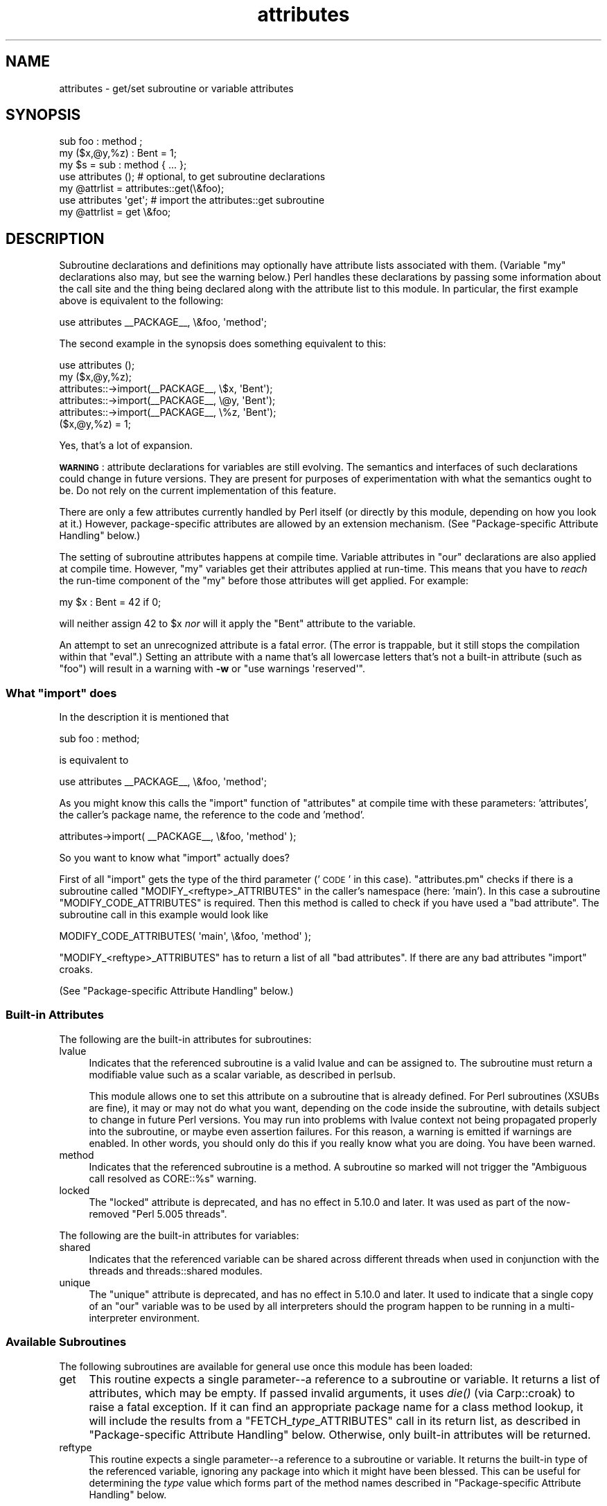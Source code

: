 .\" Automatically generated by Pod::Man 2.27 (Pod::Simple 3.28)
.\"
.\" Standard preamble:
.\" ========================================================================
.de Sp \" Vertical space (when we can't use .PP)
.if t .sp .5v
.if n .sp
..
.de Vb \" Begin verbatim text
.ft CW
.nf
.ne \\$1
..
.de Ve \" End verbatim text
.ft R
.fi
..
.\" Set up some character translations and predefined strings.  \*(-- will
.\" give an unbreakable dash, \*(PI will give pi, \*(L" will give a left
.\" double quote, and \*(R" will give a right double quote.  \*(C+ will
.\" give a nicer C++.  Capital omega is used to do unbreakable dashes and
.\" therefore won't be available.  \*(C` and \*(C' expand to `' in nroff,
.\" nothing in troff, for use with C<>.
.tr \(*W-
.ds C+ C\v'-.1v'\h'-1p'\s-2+\h'-1p'+\s0\v'.1v'\h'-1p'
.ie n \{\
.    ds -- \(*W-
.    ds PI pi
.    if (\n(.H=4u)&(1m=24u) .ds -- \(*W\h'-12u'\(*W\h'-12u'-\" diablo 10 pitch
.    if (\n(.H=4u)&(1m=20u) .ds -- \(*W\h'-12u'\(*W\h'-8u'-\"  diablo 12 pitch
.    ds L" ""
.    ds R" ""
.    ds C` ""
.    ds C' ""
'br\}
.el\{\
.    ds -- \|\(em\|
.    ds PI \(*p
.    ds L" ``
.    ds R" ''
.    ds C`
.    ds C'
'br\}
.\"
.\" Escape single quotes in literal strings from groff's Unicode transform.
.ie \n(.g .ds Aq \(aq
.el       .ds Aq '
.\"
.\" If the F register is turned on, we'll generate index entries on stderr for
.\" titles (.TH), headers (.SH), subsections (.SS), items (.Ip), and index
.\" entries marked with X<> in POD.  Of course, you'll have to process the
.\" output yourself in some meaningful fashion.
.\"
.\" Avoid warning from groff about undefined register 'F'.
.de IX
..
.nr rF 0
.if \n(.g .if rF .nr rF 1
.if (\n(rF:(\n(.g==0)) \{
.    if \nF \{
.        de IX
.        tm Index:\\$1\t\\n%\t"\\$2"
..
.        if !\nF==2 \{
.            nr % 0
.            nr F 2
.        \}
.    \}
.\}
.rr rF
.\"
.\" Accent mark definitions (@(#)ms.acc 1.5 88/02/08 SMI; from UCB 4.2).
.\" Fear.  Run.  Save yourself.  No user-serviceable parts.
.    \" fudge factors for nroff and troff
.if n \{\
.    ds #H 0
.    ds #V .8m
.    ds #F .3m
.    ds #[ \f1
.    ds #] \fP
.\}
.if t \{\
.    ds #H ((1u-(\\\\n(.fu%2u))*.13m)
.    ds #V .6m
.    ds #F 0
.    ds #[ \&
.    ds #] \&
.\}
.    \" simple accents for nroff and troff
.if n \{\
.    ds ' \&
.    ds ` \&
.    ds ^ \&
.    ds , \&
.    ds ~ ~
.    ds /
.\}
.if t \{\
.    ds ' \\k:\h'-(\\n(.wu*8/10-\*(#H)'\'\h"|\\n:u"
.    ds ` \\k:\h'-(\\n(.wu*8/10-\*(#H)'\`\h'|\\n:u'
.    ds ^ \\k:\h'-(\\n(.wu*10/11-\*(#H)'^\h'|\\n:u'
.    ds , \\k:\h'-(\\n(.wu*8/10)',\h'|\\n:u'
.    ds ~ \\k:\h'-(\\n(.wu-\*(#H-.1m)'~\h'|\\n:u'
.    ds / \\k:\h'-(\\n(.wu*8/10-\*(#H)'\z\(sl\h'|\\n:u'
.\}
.    \" troff and (daisy-wheel) nroff accents
.ds : \\k:\h'-(\\n(.wu*8/10-\*(#H+.1m+\*(#F)'\v'-\*(#V'\z.\h'.2m+\*(#F'.\h'|\\n:u'\v'\*(#V'
.ds 8 \h'\*(#H'\(*b\h'-\*(#H'
.ds o \\k:\h'-(\\n(.wu+\w'\(de'u-\*(#H)/2u'\v'-.3n'\*(#[\z\(de\v'.3n'\h'|\\n:u'\*(#]
.ds d- \h'\*(#H'\(pd\h'-\w'~'u'\v'-.25m'\f2\(hy\fP\v'.25m'\h'-\*(#H'
.ds D- D\\k:\h'-\w'D'u'\v'-.11m'\z\(hy\v'.11m'\h'|\\n:u'
.ds th \*(#[\v'.3m'\s+1I\s-1\v'-.3m'\h'-(\w'I'u*2/3)'\s-1o\s+1\*(#]
.ds Th \*(#[\s+2I\s-2\h'-\w'I'u*3/5'\v'-.3m'o\v'.3m'\*(#]
.ds ae a\h'-(\w'a'u*4/10)'e
.ds Ae A\h'-(\w'A'u*4/10)'E
.    \" corrections for vroff
.if v .ds ~ \\k:\h'-(\\n(.wu*9/10-\*(#H)'\s-2\u~\d\s+2\h'|\\n:u'
.if v .ds ^ \\k:\h'-(\\n(.wu*10/11-\*(#H)'\v'-.4m'^\v'.4m'\h'|\\n:u'
.    \" for low resolution devices (crt and lpr)
.if \n(.H>23 .if \n(.V>19 \
\{\
.    ds : e
.    ds 8 ss
.    ds o a
.    ds d- d\h'-1'\(ga
.    ds D- D\h'-1'\(hy
.    ds th \o'bp'
.    ds Th \o'LP'
.    ds ae ae
.    ds Ae AE
.\}
.rm #[ #] #H #V #F C
.\" ========================================================================
.\"
.IX Title "attributes 3"
.TH attributes 3 "2014-01-06" "perl v5.18.2" "Perl Programmers Reference Guide"
.\" For nroff, turn off justification.  Always turn off hyphenation; it makes
.\" way too many mistakes in technical documents.
.if n .ad l
.nh
.SH "NAME"
attributes \- get/set subroutine or variable attributes
.SH "SYNOPSIS"
.IX Header "SYNOPSIS"
.Vb 3
\&  sub foo : method ;
\&  my ($x,@y,%z) : Bent = 1;
\&  my $s = sub : method { ... };
\&
\&  use attributes ();    # optional, to get subroutine declarations
\&  my @attrlist = attributes::get(\e&foo);
\&
\&  use attributes \*(Aqget\*(Aq; # import the attributes::get subroutine
\&  my @attrlist = get \e&foo;
.Ve
.SH "DESCRIPTION"
.IX Header "DESCRIPTION"
Subroutine declarations and definitions may optionally have attribute lists
associated with them.  (Variable \f(CW\*(C`my\*(C'\fR declarations also may, but see the
warning below.)  Perl handles these declarations by passing some information
about the call site and the thing being declared along with the attribute
list to this module.  In particular, the first example above is equivalent to
the following:
.PP
.Vb 1
\&    use attributes _\|_PACKAGE_\|_, \e&foo, \*(Aqmethod\*(Aq;
.Ve
.PP
The second example in the synopsis does something equivalent to this:
.PP
.Vb 6
\&    use attributes ();
\&    my ($x,@y,%z);
\&    attributes::\->import(_\|_PACKAGE_\|_, \e$x, \*(AqBent\*(Aq);
\&    attributes::\->import(_\|_PACKAGE_\|_, \e@y, \*(AqBent\*(Aq);
\&    attributes::\->import(_\|_PACKAGE_\|_, \e%z, \*(AqBent\*(Aq);
\&    ($x,@y,%z) = 1;
.Ve
.PP
Yes, that's a lot of expansion.
.PP
\&\fB\s-1WARNING\s0\fR: attribute declarations for variables are still evolving.
The semantics and interfaces of such declarations could change in
future versions.  They are present for purposes of experimentation
with what the semantics ought to be.  Do not rely on the current
implementation of this feature.
.PP
There are only a few attributes currently handled by Perl itself (or
directly by this module, depending on how you look at it.)  However,
package-specific attributes are allowed by an extension mechanism.
(See \*(L"Package-specific Attribute Handling\*(R" below.)
.PP
The setting of subroutine attributes happens at compile time.
Variable attributes in \f(CW\*(C`our\*(C'\fR declarations are also applied at compile time.
However, \f(CW\*(C`my\*(C'\fR variables get their attributes applied at run-time.
This means that you have to \fIreach\fR the run-time component of the \f(CW\*(C`my\*(C'\fR
before those attributes will get applied.  For example:
.PP
.Vb 1
\&    my $x : Bent = 42 if 0;
.Ve
.PP
will neither assign 42 to \f(CW$x\fR \fInor\fR will it apply the \f(CW\*(C`Bent\*(C'\fR attribute
to the variable.
.PP
An attempt to set an unrecognized attribute is a fatal error.  (The
error is trappable, but it still stops the compilation within that
\&\f(CW\*(C`eval\*(C'\fR.)  Setting an attribute with a name that's all lowercase
letters that's not a built-in attribute (such as \*(L"foo\*(R") will result in
a warning with \fB\-w\fR or \f(CW\*(C`use warnings \*(Aqreserved\*(Aq\*(C'\fR.
.ie n .SS "What ""import"" does"
.el .SS "What \f(CWimport\fP does"
.IX Subsection "What import does"
In the description it is mentioned that
.PP
.Vb 1
\&  sub foo : method;
.Ve
.PP
is equivalent to
.PP
.Vb 1
\&  use attributes _\|_PACKAGE_\|_, \e&foo, \*(Aqmethod\*(Aq;
.Ve
.PP
As you might know this calls the \f(CW\*(C`import\*(C'\fR function of \f(CW\*(C`attributes\*(C'\fR at compile 
time with these parameters: 'attributes', the caller's package name, the reference 
to the code and 'method'.
.PP
.Vb 1
\&  attributes\->import( _\|_PACKAGE_\|_, \e&foo, \*(Aqmethod\*(Aq );
.Ve
.PP
So you want to know what \f(CW\*(C`import\*(C'\fR actually does?
.PP
First of all \f(CW\*(C`import\*(C'\fR gets the type of the third parameter ('\s-1CODE\s0' in this case).
\&\f(CW\*(C`attributes.pm\*(C'\fR checks if there is a subroutine called \f(CW\*(C`MODIFY_<reftype>_ATTRIBUTES\*(C'\fR
in the caller's namespace (here: 'main').  In this case a
subroutine \f(CW\*(C`MODIFY_CODE_ATTRIBUTES\*(C'\fR is required.  Then this
method is called to check if you have used a \*(L"bad attribute\*(R".
The subroutine call in this example would look like
.PP
.Vb 1
\&  MODIFY_CODE_ATTRIBUTES( \*(Aqmain\*(Aq, \e&foo, \*(Aqmethod\*(Aq );
.Ve
.PP
\&\f(CW\*(C`MODIFY_<reftype>_ATTRIBUTES\*(C'\fR has to return a list of all \*(L"bad attributes\*(R".
If there are any bad attributes \f(CW\*(C`import\*(C'\fR croaks.
.PP
(See \*(L"Package-specific Attribute Handling\*(R" below.)
.SS "Built-in Attributes"
.IX Subsection "Built-in Attributes"
The following are the built-in attributes for subroutines:
.IP "lvalue" 4
.IX Item "lvalue"
Indicates that the referenced subroutine is a valid lvalue and can
be assigned to.  The subroutine must return a modifiable value such
as a scalar variable, as described in perlsub.
.Sp
This module allows one to set this attribute on a subroutine that is
already defined.  For Perl subroutines (XSUBs are fine), it may or may not
do what you want, depending on the code inside the subroutine, with details
subject to change in future Perl versions.  You may run into problems with
lvalue context not being propagated properly into the subroutine, or maybe
even assertion failures.  For this reason, a warning is emitted if warnings
are enabled.  In other words, you should only do this if you really know
what you are doing.  You have been warned.
.IP "method" 4
.IX Item "method"
Indicates that the referenced subroutine
is a method.  A subroutine so marked
will not trigger the \*(L"Ambiguous call resolved as CORE::%s\*(R" warning.
.IP "locked" 4
.IX Item "locked"
The \*(L"locked\*(R" attribute is deprecated, and has no effect in 5.10.0 and later.
It was used as part of the now-removed \*(L"Perl 5.005 threads\*(R".
.PP
The following are the built-in attributes for variables:
.IP "shared" 4
.IX Item "shared"
Indicates that the referenced variable can be shared across different threads
when used in conjunction with the threads and threads::shared modules.
.IP "unique" 4
.IX Item "unique"
The \*(L"unique\*(R" attribute is deprecated, and has no effect in 5.10.0 and later.
It used to indicate that a single copy of an \f(CW\*(C`our\*(C'\fR variable was to be used by
all interpreters should the program happen to be running in a
multi-interpreter environment.
.SS "Available Subroutines"
.IX Subsection "Available Subroutines"
The following subroutines are available for general use once this module
has been loaded:
.IP "get" 4
.IX Item "get"
This routine expects a single parameter\*(--a reference to a
subroutine or variable.  It returns a list of attributes, which may be
empty.  If passed invalid arguments, it uses \fIdie()\fR (via Carp::croak)
to raise a fatal exception.  If it can find an appropriate package name
for a class method lookup, it will include the results from a
\&\f(CW\*(C`FETCH_\f(CItype\f(CW_ATTRIBUTES\*(C'\fR call in its return list, as described in
\&\*(L"Package-specific Attribute Handling\*(R" below.
Otherwise, only built-in attributes will be returned.
.IP "reftype" 4
.IX Item "reftype"
This routine expects a single parameter\*(--a reference to a subroutine or
variable.  It returns the built-in type of the referenced variable,
ignoring any package into which it might have been blessed.
This can be useful for determining the \fItype\fR value which forms part of
the method names described in \*(L"Package-specific Attribute Handling\*(R" below.
.PP
Note that these routines are \fInot\fR exported by default.
.SS "Package-specific Attribute Handling"
.IX Subsection "Package-specific Attribute Handling"
\&\fB\s-1WARNING\s0\fR: the mechanisms described here are still experimental.  Do not
rely on the current implementation.  In particular, there is no provision
for applying package attributes to 'cloned' copies of subroutines used as
closures.  (See \*(L"Making References\*(R" in perlref for information on closures.)
Package-specific attribute handling may change incompatibly in a future
release.
.PP
When an attribute list is present in a declaration, a check is made to see
whether an attribute 'modify' handler is present in the appropriate package
(or its \f(CW@ISA\fR inheritance tree).  Similarly, when \f(CW\*(C`attributes::get\*(C'\fR is
called on a valid reference, a check is made for an appropriate attribute
\&'fetch' handler.  See \*(L"\s-1EXAMPLES\*(R"\s0 to see how the \*(L"appropriate package\*(R"
determination works.
.PP
The handler names are based on the underlying type of the variable being
declared or of the reference passed.  Because these attributes are
associated with subroutine or variable declarations, this deliberately
ignores any possibility of being blessed into some package.  Thus, a
subroutine declaration uses \*(L"\s-1CODE\*(R"\s0 as its \fItype\fR, and even a blessed
hash reference uses \*(L"\s-1HASH\*(R"\s0 as its \fItype\fR.
.PP
The class methods invoked for modifying and fetching are these:
.IP "\s-1FETCH_\s0\fItype\fR_ATTRIBUTES" 4
.IX Item "FETCH_type_ATTRIBUTES"
This method is called with two arguments:  the relevant package name,
and a reference to a variable or subroutine for which package-defined
attributes are desired.  The expected return value is a list of
associated attributes.  This list may be empty.
.IP "\s-1MODIFY_\s0\fItype\fR_ATTRIBUTES" 4
.IX Item "MODIFY_type_ATTRIBUTES"
This method is called with two fixed arguments, followed by the list of
attributes from the relevant declaration.  The two fixed arguments are
the relevant package name and a reference to the declared subroutine or
variable.  The expected return value is a list of attributes which were
not recognized by this handler.  Note that this allows for a derived class
to delegate a call to its base class, and then only examine the attributes
which the base class didn't already handle for it.
.Sp
The call to this method is currently made \fIduring\fR the processing of the
declaration.  In particular, this means that a subroutine reference will
probably be for an undefined subroutine, even if this declaration is
actually part of the definition.
.PP
Calling \f(CW\*(C`attributes::get()\*(C'\fR from within the scope of a null package
declaration \f(CW\*(C`package ;\*(C'\fR for an unblessed variable reference will
not provide any starting package name for the 'fetch' method lookup.
Thus, this circumstance will not result in a method call for package-defined
attributes.  A named subroutine knows to which symbol table entry it belongs
(or originally belonged), and it will use the corresponding package.
An anonymous subroutine knows the package name into which it was compiled
(unless it was also compiled with a null package declaration), and so it
will use that package name.
.SS "Syntax of Attribute Lists"
.IX Subsection "Syntax of Attribute Lists"
An attribute list is a sequence of attribute specifications, separated by
whitespace or a colon (with optional whitespace).
Each attribute specification is a simple
name, optionally followed by a parenthesised parameter list.
If such a parameter list is present, it is scanned past as for the rules
for the \f(CW\*(C`q()\*(C'\fR operator.  (See \*(L"Quote and Quote-like Operators\*(R" in perlop.)
The parameter list is passed as it was found, however, and not as per \f(CW\*(C`q()\*(C'\fR.
.PP
Some examples of syntactically valid attribute lists:
.PP
.Vb 4
\&    switch(10,foo(7,3))  :  expensive
\&    Ugly(\*(Aq\e(") :Bad
\&    _5x5
\&    lvalue method
.Ve
.PP
Some examples of syntactically invalid attribute lists (with annotation):
.PP
.Vb 5
\&    switch(10,foo()             # ()\-string not balanced
\&    Ugly(\*(Aq(\*(Aq)                   # ()\-string not balanced
\&    5x5                         # "5x5" not a valid identifier
\&    Y2::north                   # "Y2::north" not a simple identifier
\&    foo + bar                   # "+" neither a colon nor whitespace
.Ve
.SH "EXPORTS"
.IX Header "EXPORTS"
.SS "Default exports"
.IX Subsection "Default exports"
None.
.SS "Available exports"
.IX Subsection "Available exports"
The routines \f(CW\*(C`get\*(C'\fR and \f(CW\*(C`reftype\*(C'\fR are exportable.
.SS "Export tags defined"
.IX Subsection "Export tags defined"
The \f(CW\*(C`:ALL\*(C'\fR tag will get all of the above exports.
.SH "EXAMPLES"
.IX Header "EXAMPLES"
Here are some samples of syntactically valid declarations, with annotation
as to how they resolve internally into \f(CW\*(C`use attributes\*(C'\fR invocations by
perl.  These examples are primarily useful to see how the \*(L"appropriate
package\*(R" is found for the possible method lookups for package-defined
attributes.
.IP "1." 4
Code:
.Sp
.Vb 3
\&    package Canine;
\&    package Dog;
\&    my Canine $spot : Watchful ;
.Ve
.Sp
Effect:
.Sp
.Vb 2
\&    use attributes ();
\&    attributes::\->import(Canine => \e$spot, "Watchful");
.Ve
.IP "2." 4
Code:
.Sp
.Vb 2
\&    package Felis;
\&    my $cat : Nervous;
.Ve
.Sp
Effect:
.Sp
.Vb 2
\&    use attributes ();
\&    attributes::\->import(Felis => \e$cat, "Nervous");
.Ve
.IP "3." 4
Code:
.Sp
.Vb 2
\&    package X;
\&    sub foo : lvalue ;
.Ve
.Sp
Effect:
.Sp
.Vb 1
\&    use attributes X => \e&foo, "lvalue";
.Ve
.IP "4." 4
Code:
.Sp
.Vb 2
\&    package X;
\&    sub Y::x : lvalue { 1 }
.Ve
.Sp
Effect:
.Sp
.Vb 1
\&    use attributes Y => \e&Y::x, "lvalue";
.Ve
.IP "5." 4
Code:
.Sp
.Vb 2
\&    package X;
\&    sub foo { 1 }
\&
\&    package Y;
\&    BEGIN { *bar = \e&X::foo; }
\&
\&    package Z;
\&    sub Y::bar : lvalue ;
.Ve
.Sp
Effect:
.Sp
.Vb 1
\&    use attributes X => \e&X::foo, "lvalue";
.Ve
.PP
This last example is purely for purposes of completeness.  You should not
be trying to mess with the attributes of something in a package that's
not your own.
.SH "MORE EXAMPLES"
.IX Header "MORE EXAMPLES"
.IP "1." 4
.Vb 2
\&    sub MODIFY_CODE_ATTRIBUTES {
\&       my ($class,$code,@attrs) = @_;
\&
\&       my $allowed = \*(AqMyAttribute\*(Aq;
\&       my @bad = grep { $_ ne $allowed } @attrs;
\&
\&       return @bad;
\&    }
\&
\&    sub foo : MyAttribute {
\&       print "foo\en";
\&    }
.Ve
.Sp
This example runs.  At compile time
\&\f(CW\*(C`MODIFY_CODE_ATTRIBUTES\*(C'\fR is called.  In that
subroutine, we check if any attribute is disallowed and we return a list of
these \*(L"bad attributes\*(R".
.Sp
As we return an empty list, everything is fine.
.IP "2." 4
.Vb 2
\&  sub MODIFY_CODE_ATTRIBUTES {
\&     my ($class,$code,@attrs) = @_;
\&
\&     my $allowed = \*(AqMyAttribute\*(Aq;
\&     my @bad = grep{ $_ ne $allowed }@attrs;
\&
\&     return @bad;
\&  }
\&
\&  sub foo : MyAttribute Test {
\&     print "foo\en";
\&  }
.Ve
.Sp
This example is aborted at compile time as we use the attribute \*(L"Test\*(R" which
isn't allowed.  \f(CW\*(C`MODIFY_CODE_ATTRIBUTES\*(C'\fR
returns a list that contains a single
element ('Test').
.SH "SEE ALSO"
.IX Header "SEE ALSO"
\&\*(L"Private Variables via \fImy()\fR\*(R" in perlsub and
\&\*(L"Subroutine Attributes\*(R" in perlsub for details on the basic declarations;
\&\*(L"use\*(R" in perlfunc for details on the normal invocation mechanism.
